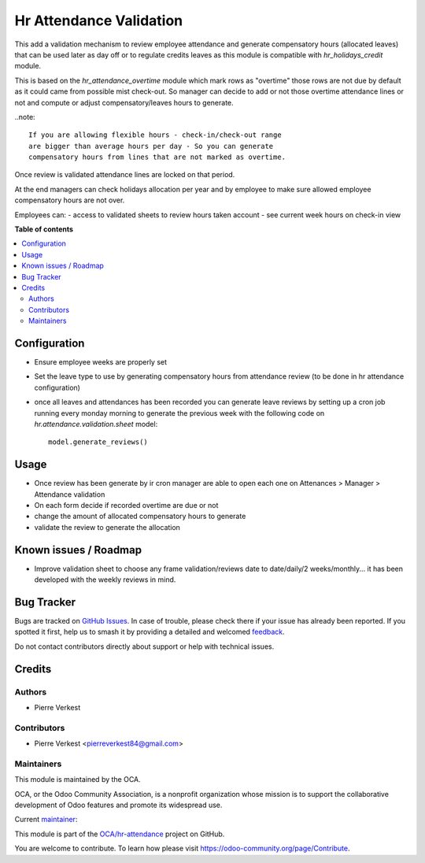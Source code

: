 ========================
Hr Attendance Validation
========================

.. 
   !!!!!!!!!!!!!!!!!!!!!!!!!!!!!!!!!!!!!!!!!!!!!!!!!!!!
   !! This file is generated by oca-gen-addon-readme !!
   !! changes will be overwritten.                   !!
   !!!!!!!!!!!!!!!!!!!!!!!!!!!!!!!!!!!!!!!!!!!!!!!!!!!!
   !! source digest: sha256:6240eb484867c647b6469b23b1a9411114ca5f07d62c11434493ee0bc997bf95
   !!!!!!!!!!!!!!!!!!!!!!!!!!!!!!!!!!!!!!!!!!!!!!!!!!!!

.. |badge1| image:: https://img.shields.io/badge/maturity-Beta-yellow.png
    :target: https://odoo-community.org/page/development-status
    :alt: Beta
.. |badge2| image:: https://img.shields.io/badge/licence-AGPL--3-blue.png
    :target: http://www.gnu.org/licenses/agpl-3.0-standalone.html
    :alt: License: AGPL-3
.. |badge3| image:: https://img.shields.io/badge/github-OCA%2Fhr--attendance-lightgray.png?logo=github
    :target: https://github.com/OCA/hr-attendance/tree/14.0/hr_attendance_validation
    :alt: OCA/hr-attendance
.. |badge4| image:: https://img.shields.io/badge/weblate-Translate%20me-F47D42.png
    :target: https://translation.odoo-community.org/projects/hr-attendance-14-0/hr-attendance-14-0-hr_attendance_validation
    :alt: Translate me on Weblate
.. |badge5| image:: https://img.shields.io/badge/runboat-Try%20me-875A7B.png
    :target: https://runboat.odoo-community.org/builds?repo=OCA/hr-attendance&target_branch=14.0
    :alt: Try me on Runboat

|badge1| |badge2| |badge3| |badge4| |badge5|

This add a validation mechanism to review employee attendance
and generate compensatory hours (allocated leaves) that can
be used later as day off or to regulate credits leaves as
this module is compatible with `hr_holidays_credit` module.

This is based on the `hr_attendance_overtime` module which
mark rows as "overtime" those rows are not due by default
as it could came from possible mist check-out. So manager can
decide to add or not those overtime attendance lines or not and
compute or adjust compensatory/leaves hours to generate.

..note::

  If you are allowing flexible hours - check-in/check-out range
  are bigger than average hours per day - So you can generate
  compensatory hours from lines that are not marked as overtime.

Once review is validated attendance lines are locked on that period.

At the end managers can check holidays allocation per year and
by employee to make sure allowed employee compensatory hours are
not over.

Employees can:
- access to validated sheets to review hours taken account
- see current week hours on check-in view

**Table of contents**

.. contents::
   :local:

Configuration
=============

* Ensure employee weeks are properly set
* Set the leave type to use by generating compensatory
  hours from attendance review (to be done in hr attendance configuration)
* once all leaves and attendances has been recorded you can generate leave reviews
  by setting up a cron job running every monday morning to generate the previous week
  with the following code on `hr.attendance.validation.sheet` model::

    model.generate_reviews()

Usage
=====

* Once review has been generate by ir cron manager are able to
  open each one on Attenances > Manager > Attendance validation
* On each form decide if recorded overtime are due or not
* change the amount of allocated compensatory hours to generate
* validate the review to generate the allocation

Known issues / Roadmap
======================

* Improve validation sheet to choose any frame validation/reviews
  date to date/daily/2 weeks/monthly... it has been developed with
  the weekly reviews in mind.

Bug Tracker
===========

Bugs are tracked on `GitHub Issues <https://github.com/OCA/hr-attendance/issues>`_.
In case of trouble, please check there if your issue has already been reported.
If you spotted it first, help us to smash it by providing a detailed and welcomed
`feedback <https://github.com/OCA/hr-attendance/issues/new?body=module:%20hr_attendance_validation%0Aversion:%2014.0%0A%0A**Steps%20to%20reproduce**%0A-%20...%0A%0A**Current%20behavior**%0A%0A**Expected%20behavior**>`_.

Do not contact contributors directly about support or help with technical issues.

Credits
=======

Authors
~~~~~~~

* Pierre Verkest

Contributors
~~~~~~~~~~~~

* Pierre Verkest <pierreverkest84@gmail.com>

Maintainers
~~~~~~~~~~~

This module is maintained by the OCA.

.. image:: https://odoo-community.org/logo.png
   :alt: Odoo Community Association
   :target: https://odoo-community.org

OCA, or the Odoo Community Association, is a nonprofit organization whose
mission is to support the collaborative development of Odoo features and
promote its widespread use.

.. |maintainer-petrus-v| image:: https://github.com/petrus-v.png?size=40px
    :target: https://github.com/petrus-v
    :alt: petrus-v

Current `maintainer <https://odoo-community.org/page/maintainer-role>`__:

|maintainer-petrus-v| 

This module is part of the `OCA/hr-attendance <https://github.com/OCA/hr-attendance/tree/14.0/hr_attendance_validation>`_ project on GitHub.

You are welcome to contribute. To learn how please visit https://odoo-community.org/page/Contribute.
